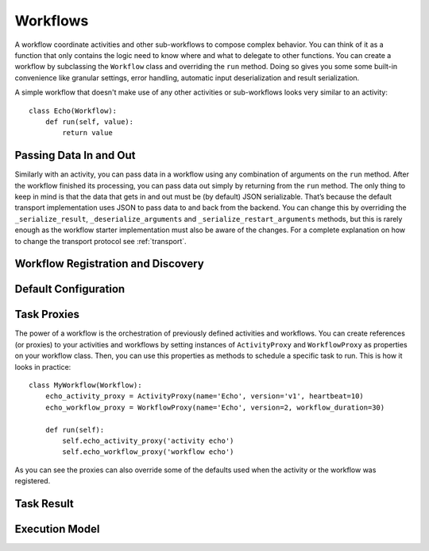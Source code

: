 .. _workflow:

Workflows
=========

A workflow coordinate activities and other sub-workflows to compose complex
behavior. You can think of it as a function that only contains the logic need
to know where and what to delegate to other functions. You can create a
workflow by subclassing the ``Workflow`` class and overriding the ``run``
method. Doing so gives you some some built-in convenience like granular
settings, error handling, automatic input deserialization and result
serialization.

A simple workflow that doesn't make use of any other activities or
sub-workflows looks very similar to an activity::

    class Echo(Workflow):
        def run(self, value):
            return value


Passing Data In and Out
-----------------------

Similarly with an activity, you can pass data in a workflow using any
combination of arguments on the ``run`` method. After the workflow finished its
processing, you can pass data out simply by returning from the ``run`` method.
The only thing to keep in mind is that the data that gets in and out must be
(by default) JSON serializable. That’s because the default transport
implementation uses JSON to pass data to and back from the backend. You can
change this by overriding the ``_serialize_result``, ``_deserialize_arguments``
and ``_serialize_restart_arguments`` methods, but this is rarely enough as the
workflow starter implementation  must also be aware of the changes. For a
complete explanation on how to change the transport protocol see
:ref:`transport`.


Workflow Registration and Discovery
-----------------------------------


Default Configuration
---------------------


Task Proxies
------------

The power of a workflow is the orchestration of previously defined activities
and workflows. You can create references (or proxies) to your activities and
workflows by setting instances of ``ActivityProxy`` and ``WorkflowProxy`` as
properties on your workflow class. Then, you can use this properties as methods
to schedule a specific task to run. This is how it looks in practice::

    class MyWorkflow(Workflow):
        echo_activity_proxy = ActivityProxy(name='Echo', version='v1', heartbeat=10)
        echo_workflow_proxy = WorkflowProxy(name='Echo', version=2, workflow_duration=30)

        def run(self):
            self.echo_activity_proxy('activity echo')
            self.echo_workflow_proxy('workflow echo')

As you can see the proxies can also override some of the defaults used when the
activity or the workflow was registered.


Task Result
-----------


Execution Model
---------------
